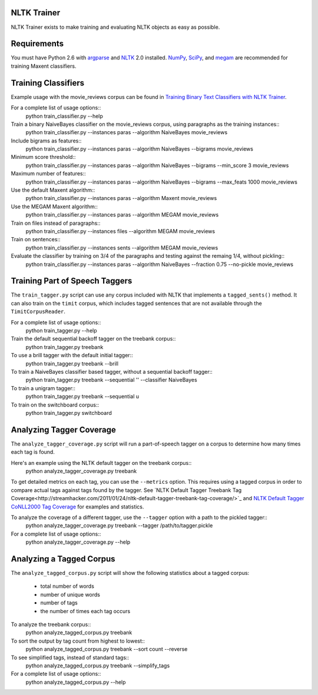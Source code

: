 NLTK Trainer
------------

NLTK Trainer exists to make training and evaluating NLTK objects as easy as possible.


Requirements
------------

You must have Python 2.6 with `argparse <http://pypi.python.org/pypi/argparse/>`_ and `NLTK <http://www.nltk.org/>`_ 2.0 installed. `NumPy <http://numpy.scipy.org/>`_, `SciPy <http://www.scipy.org/>`_, and `megam <http://www.cs.utah.edu/~hal/megam/>`_ are recommended for training Maxent classifiers.


Training Classifiers
--------------------

Example usage with the movie_reviews corpus can be found in `Training Binary Text Classifiers with NLTK Trainer <http://streamhacker.com/2010/10/25/training-binary-text-classifiers-nltk-trainer/>`_.

For a complete list of usage options::
	python train_classifier.py --help

Train a binary NaiveBayes classifier on the movie_reviews corpus, using paragraphs as the training instances::
	python train_classifier.py --instances paras --algorithm NaiveBayes movie_reviews

Include bigrams as features::
	python train_classifier.py --instances paras --algorithm NaiveBayes --bigrams movie_reviews

Minimum score threshold::
	python train_classifier.py --instances paras --algorithm NaiveBayes --bigrams --min_score 3 movie_reviews

Maximum number of features::
	python train_classifier.py --instances paras --algorithm NaiveBayes --bigrams --max_feats 1000 movie_reviews

Use the default Maxent algorithm::
	python train_classifier.py --instances paras --algorithm Maxent movie_reviews

Use the MEGAM Maxent algorithm::
	python train_classifier.py --instances paras --algorithm MEGAM movie_reviews

Train on files instead of paragraphs::
	python train_classifier.py --instances files --algorithm MEGAM movie_reviews

Train on sentences::
	python train_classifier.py --instances sents --algorithm MEGAM movie_reviews

Evaluate the classifier by training on 3/4 of the paragraphs and testing against the remaing 1/4, without pickling::
	python train_classifier.py --instances paras --algorithm NaiveBayes --fraction 0.75 --no-pickle movie_reviews


Training Part of Speech Taggers
-------------------------------

The ``train_tagger.py`` script can use any corpus included with NLTK that implements a ``tagged_sents()`` method. It can also train on the ``timit`` corpus, which includes tagged sentences that are not available through the ``TimitCorpusReader``.

For a complete list of usage options::
	python train_tagger.py --help

Train the default sequential backoff tagger on the treebank corpus::
	python train_tagger.py treebank

To use a brill tagger with the default initial tagger::
	python train_tagger.py treebank --brill

To train a NaiveBayes classifier based tagger, without a sequential backoff tagger::
	python train_tagger.py treebank --sequential '' --classifier NaiveBayes

To train a unigram tagger::
	python train_tagger.py treebank --sequential u

To train on the switchboard corpus::
	python train_tagger.py switchboard


Analyzing Tagger Coverage
-------------------------

The ``analyze_tagger_coverage.py`` script will run a part-of-speech tagger on a corpus to determine how many times each tag is found.

Here's an example using the NLTK default tagger on the treebank corpus::
	python analyze_tagger_coverage.py treebank

To get detailed metrics on each tag, you can use the ``--metrics`` option. This requires using a tagged corpus in order to compare actual tags against tags found by the tagger. See `NLTK Default Tagger Treebank Tag Coverage<http://streamhacker.com/2011/01/24/nltk-default-tagger-treebank-tag-coverage/>`_ and `NLTK Default Tagger CoNLL2000 Tag Coverage <http://streamhacker.com/2011/01/25/nltk-default-tagger-conll2000-tag-coverage/>`_ for examples and statistics.

To analyze the coverage of a different tagger, use the ``--tagger`` option with a path to the pickled tagger::
	python analyze_tagger_coverage.py treebank --tagger /path/to/tagger.pickle

For a complete list of usage options::
	python analyze_tagger_coverage.py --help


Analyzing a Tagged Corpus
-------------------------

The ``analyze_tagged_corpus.py`` script will show the following statistics about a tagged corpus:

 * total number of words
 * number of unique words
 * number of tags
 * the number of times each tag occurs

To analyze the treebank corpus::
	python analyze_tagged_corpus.py treebank

To sort the output by tag count from highest to lowest::
	python analyze_tagged_corpus.py treebank --sort count --reverse

To see simplified tags, instead of standard tags::
	python analyze_tagged_corpus.py treebank --simplify_tags

For a complete list of usage options::
	python analyze_tagged_corpus.py --help
